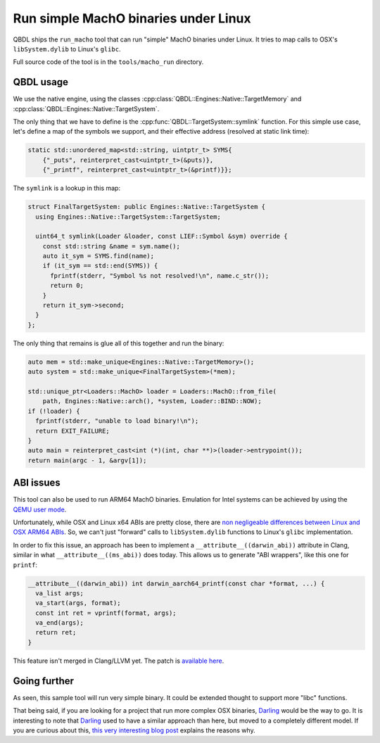 Run simple MachO binaries under Linux
-------------------------------------

QBDL ships the ``run_macho`` tool that can run "simple" MachO binaries under
Linux. It tries to map calls to OSX's ``libSystem.dylib`` to Linux's ``glibc``.

Full source code of the tool is in the ``tools/macho_run`` directory.

QBDL usage
~~~~~~~~~~

We use the native engine, using the classes
:cpp:class:`QBDL::Engines::Native::TargetMemory` and
:cpp:class:`QBDL::Engines::Native::TargetSystem`.

The only thing that we have to define is the
:cpp:func:`QBDL::TargetSystem::symlink` function. For this simple use case,
let's define a map of the symbols we support, and their effective address
(resolved at static link time):

.. code-block:: cpp

  static std::unordered_map<std::string, uintptr_t> SYMS{
      {"_puts", reinterpret_cast<uintptr_t>(&puts)},
      {"_printf", reinterpret_cast<uintptr_t>(&printf)}};

The ``symlink`` is a lookup in this map:

.. code-block:: cpp

  struct FinalTargetSystem: public Engines::Native::TargetSystem {
    using Engines::Native::TargetSystem::TargetSystem;

    uint64_t symlink(Loader &loader, const LIEF::Symbol &sym) override {
      const std::string &name = sym.name();
      auto it_sym = SYMS.find(name);
      if (it_sym == std::end(SYMS)) {
        fprintf(stderr, "Symbol %s not resolved!\n", name.c_str());
        return 0;
      }
      return it_sym->second;
    }
  };

The only thing that remains is glue all of this together and run the binary:

.. code-block:: cpp

  auto mem = std::make_unique<Engines::Native::TargetMemory>();
  auto system = std::make_unique<FinalTargetSystem>(*mem);

  std::unique_ptr<Loaders::MachO> loader = Loaders::MachO::from_file(
      path, Engines::Native::arch(), *system, Loader::BIND::NOW);
  if (!loader) {
    fprintf(stderr, "unable to load binary!\n");
    return EXIT_FAILURE;
  }
  auto main = reinterpret_cast<int (*)(int, char **)>(loader->entrypoint());
  return main(argc - 1, &argv[1]);


ABI issues
~~~~~~~~~~

This tool can also be used to run ARM64 MachO binaries. Emulation for Intel
systems can be achieved by using the `QEMU user mode
<https://qemu-project.gitlab.io/qemu/user/index.html>`_.

Unfortunately, while OSX and Linux x64 ABIs are pretty close, there are `non
negligeable differences between Linux and OSX ARM64 ABIs
<https://developer.apple.com/documentation/xcode/writing_arm64_code_for_apple_platforms>`_.
So, we can't just "forward" calls to ``libSystem.dylib`` functions to Linux's
``glibc`` implementation.

In order to fix this issue, an approach has been to implement a
``__attribute__((darwin_abi))`` attribute in Clang, similar in what
``__attribute__((ms_abi))`` does today. This allows us to generate "ABI
wrappers", like this one for ``printf``:

.. code-block:: c

  __attribute__((darwin_abi)) int darwin_aarch64_printf(const char *format, ...) {
    va_list args;
    va_start(args, format);
    const int ret = vprintf(format, args);
    va_end(args);
    return ret;
  }

This feature isn't merged in Clang/LLVM yet. The patch is `available here
<https://reviews.llvm.org/D89490>`_.


Going further
~~~~~~~~~~~~~

As seen, this sample tool will run very simple binary. It could be extended
thought to support more "libc" functions.

That being said, if you are looking for a project that run more complex OSX
binaries, `Darling`_ would be the way to go. It is interesting to note that
`Darling`_ used to have a similar approach than here, but moved to a
completely different model. If you are curious about this, `this very
interesting blog post
<http://blog.darlinghq.org/2017/02/the-mach-o-transition-darling-in-past-5.html>`_
explains the reasons why.

.. _Darling: https://darlinghq.org/
